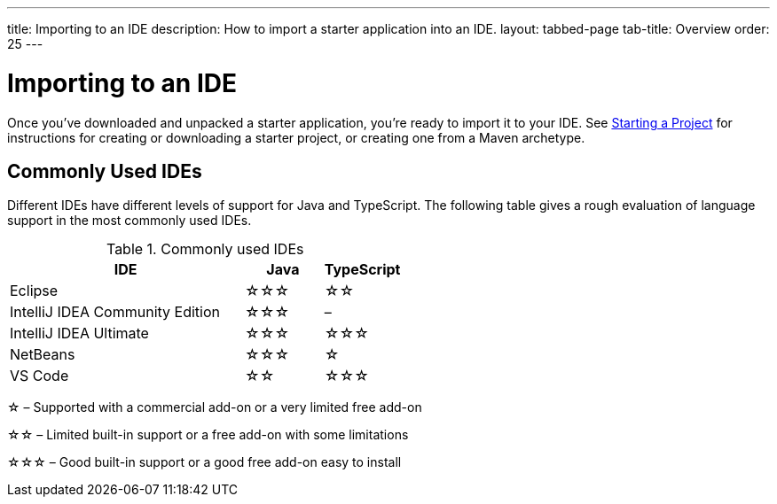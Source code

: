 ---
title: Importing to an IDE
description: How to import a starter application into an IDE.
layout: tabbed-page
tab-title: Overview
order: 25
---


= Importing to an IDE

Once you've downloaded and unpacked a starter application, you're ready to import it to your IDE. See <<{articles}/guide/start#, Starting a Project>> for instructions for creating or downloading a starter project, or creating one from a Maven archetype.


== Commonly Used IDEs

Different IDEs have different levels of support for Java and TypeScript. The following table gives a rough evaluation of language support in the most commonly used IDEs.

.Commonly used IDEs
[%header, cols="3,1,1"]
|====
| IDE | Java  | TypeScript
| Eclipse | &star;&star;&star; | &star;&star;
| IntelliJ IDEA Community Edition| &star;&star;&star; | –
| IntelliJ IDEA Ultimate| &star;&star;&star; | &star;&star;&star;
| NetBeans | &star;&star;&star; | &star;
| VS Code | &star;&star; | &star;&star;&star;
|====
&star; &ndash; Supported with a commercial add-on or a very limited free add-on

&star;&star; &ndash; Limited built-in support or a free add-on with some limitations

&star;&star;&star; &ndash; Good built-in support or a good free add-on easy to install

++++
<style>
[class^=PageHeader-module--descriptionContainer] {display: none;}
</style>
++++
